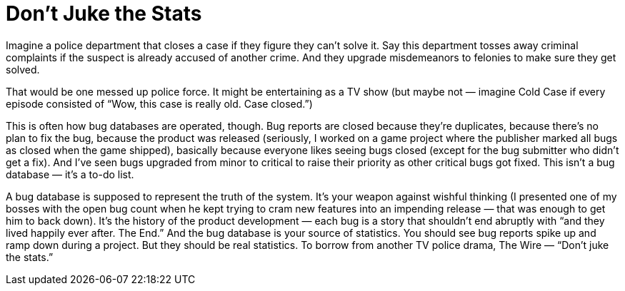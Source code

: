 = Don’t Juke the Stats

Imagine a police department that closes a case if they figure they can’t solve it. Say this department tosses away criminal complaints if the suspect is already accused of another crime. And they upgrade misdemeanors to felonies to make sure they get solved.

That would be one messed up police force. It might be entertaining as a TV show (but maybe not — imagine Cold Case if every episode consisted of “Wow, this case is really old. Case closed.”)

This is often how bug databases are operated, though. Bug reports are closed because they’re duplicates, because there’s no plan to fix the bug, because the product was released (seriously, I worked on a game project where the publisher marked all bugs as closed when the game shipped), basically because everyone likes seeing bugs closed (except for the bug submitter who didn’t get a fix). And I’ve seen bugs upgraded from minor to critical to raise their priority as other critical bugs got fixed. This isn’t a bug database — it’s a to-do list.

A bug database is supposed to represent the truth of the system. It’s your weapon against wishful thinking (I presented one of my bosses with the open bug count when he kept trying to cram new features into an impending release — that was enough to get him to back down). It’s the history of the product development — each bug is a story that shouldn’t end abruptly with “and they lived happily ever after. The End.” And the bug database is your source of statistics. You should see bug reports spike up and ramp down during a project. But they should be real statistics. To borrow from another TV police drama, The Wire — “Don’t juke the stats.”

